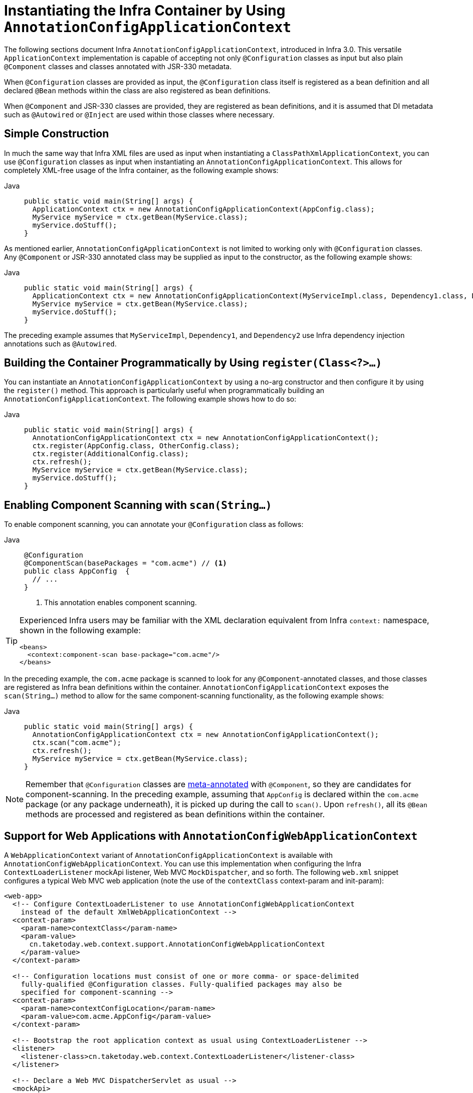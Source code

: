 [[beans-java-instantiating-container]]
= Instantiating the Infra Container by Using `AnnotationConfigApplicationContext`

The following sections document Infra `AnnotationConfigApplicationContext`, introduced in Infra
3.0. This versatile `ApplicationContext` implementation is capable of accepting not only
`@Configuration` classes as input but also plain `@Component` classes and classes
annotated with JSR-330 metadata.

When `@Configuration` classes are provided as input, the `@Configuration` class itself
is registered as a bean definition and all declared `@Bean` methods within the class
are also registered as bean definitions.

When `@Component` and JSR-330 classes are provided, they are registered as bean
definitions, and it is assumed that DI metadata such as `@Autowired` or `@Inject` are
used within those classes where necessary.


[[beans-java-instantiating-container-constructor]]
== Simple Construction

In much the same way that Infra XML files are used as input when instantiating a
`ClassPathXmlApplicationContext`, you can use `@Configuration` classes as input when
instantiating an `AnnotationConfigApplicationContext`. This allows for completely
XML-free usage of the Infra container, as the following example shows:

[tabs]
======
Java::
+
[source,java,indent=0,subs="verbatim,quotes",role="primary"]
----
public static void main(String[] args) {
  ApplicationContext ctx = new AnnotationConfigApplicationContext(AppConfig.class);
  MyService myService = ctx.getBean(MyService.class);
  myService.doStuff();
}
----

======

As mentioned earlier, `AnnotationConfigApplicationContext` is not limited to working only
with `@Configuration` classes. Any `@Component` or JSR-330 annotated class may be supplied
as input to the constructor, as the following example shows:

[tabs]
======
Java::
+
[source,java,indent=0,subs="verbatim,quotes",role="primary"]
----
public static void main(String[] args) {
  ApplicationContext ctx = new AnnotationConfigApplicationContext(MyServiceImpl.class, Dependency1.class, Dependency2.class);
  MyService myService = ctx.getBean(MyService.class);
  myService.doStuff();
}
----

======

The preceding example assumes that `MyServiceImpl`, `Dependency1`, and `Dependency2` use Infra
dependency injection annotations such as `@Autowired`.


[[beans-java-instantiating-container-register]]
== Building the Container Programmatically by Using `register(Class<?>...)`

You can instantiate an `AnnotationConfigApplicationContext` by using a no-arg constructor
and then configure it by using the `register()` method. This approach is particularly useful
when programmatically building an `AnnotationConfigApplicationContext`. The following
example shows how to do so:

[tabs]
======
Java::
+
[source,java,indent=0,subs="verbatim,quotes",role="primary"]
----
public static void main(String[] args) {
  AnnotationConfigApplicationContext ctx = new AnnotationConfigApplicationContext();
  ctx.register(AppConfig.class, OtherConfig.class);
  ctx.register(AdditionalConfig.class);
  ctx.refresh();
  MyService myService = ctx.getBean(MyService.class);
  myService.doStuff();
}
----

======


[[beans-java-instantiating-container-scan]]
== Enabling Component Scanning with `scan(String...)`

To enable component scanning, you can annotate your `@Configuration` class as follows:

[tabs]
======
Java::
+
[source,java,indent=0,subs="verbatim,quotes",role="primary"]
----
@Configuration
@ComponentScan(basePackages = "com.acme") // <1>
public class AppConfig  {
  // ...
}
----
<1> This annotation enables component scanning.

======


[TIP]
=====
Experienced Infra users may be familiar with the XML declaration equivalent from
Infra `context:` namespace, shown in the following example:

[source,xml,indent=0,subs="verbatim,quotes"]
----
<beans>
  <context:component-scan base-package="com.acme"/>
</beans>
----
=====

In the preceding example, the `com.acme` package is scanned to look for any
`@Component`-annotated classes, and those classes are registered as Infra bean
definitions within the container. `AnnotationConfigApplicationContext` exposes the
`scan(String...)` method to allow for the same component-scanning functionality, as the
following example shows:

[tabs]
======
Java::
+
[source,java,indent=0,subs="verbatim,quotes",role="primary"]
----
public static void main(String[] args) {
  AnnotationConfigApplicationContext ctx = new AnnotationConfigApplicationContext();
  ctx.scan("com.acme");
  ctx.refresh();
  MyService myService = ctx.getBean(MyService.class);
}
----

======

NOTE: Remember that `@Configuration` classes are xref:core/beans/classpath-scanning.adoc#beans-meta-annotations[meta-annotated]
with `@Component`, so they are candidates for component-scanning. In the preceding example,
assuming that `AppConfig` is declared within the `com.acme` package (or any package
underneath), it is picked up during the call to `scan()`. Upon `refresh()`, all its `@Bean`
methods are processed and registered as bean definitions within the container.


[[beans-java-instantiating-container-web]]
== Support for Web Applications with `AnnotationConfigWebApplicationContext`

A `WebApplicationContext` variant of `AnnotationConfigApplicationContext` is available
with `AnnotationConfigWebApplicationContext`. You can use this implementation when
configuring the Infra `ContextLoaderListener` mockApi listener, Web MVC
`MockDispatcher`, and so forth. The following `web.xml` snippet configures a typical
Web MVC web application (note the use of the `contextClass` context-param and
init-param):

[source,xml,indent=0,subs="verbatim,quotes"]
----
<web-app>
  <!-- Configure ContextLoaderListener to use AnnotationConfigWebApplicationContext
    instead of the default XmlWebApplicationContext -->
  <context-param>
    <param-name>contextClass</param-name>
    <param-value>
      cn.taketoday.web.context.support.AnnotationConfigWebApplicationContext
    </param-value>
  </context-param>

  <!-- Configuration locations must consist of one or more comma- or space-delimited
    fully-qualified @Configuration classes. Fully-qualified packages may also be
    specified for component-scanning -->
  <context-param>
    <param-name>contextConfigLocation</param-name>
    <param-value>com.acme.AppConfig</param-value>
  </context-param>

  <!-- Bootstrap the root application context as usual using ContextLoaderListener -->
  <listener>
    <listener-class>cn.taketoday.web.context.ContextLoaderListener</listener-class>
  </listener>

  <!-- Declare a Web MVC DispatcherServlet as usual -->
  <mockApi>
    <mockApi-name>dispatcher</mockApi-name>
    <mockApi-class>cn.taketoday.web.mockApi.DispatcherServlet</mockApi-class>
    <!-- Configure DispatcherServlet to use AnnotationConfigWebApplicationContext
      instead of the default XmlWebApplicationContext -->
    <init-param>
      <param-name>contextClass</param-name>
      <param-value>
        cn.taketoday.web.context.support.AnnotationConfigWebApplicationContext
      </param-value>
    </init-param>
    <!-- Again, config locations must consist of one or more comma- or space-delimited
      and fully-qualified @Configuration classes -->
    <init-param>
      <param-name>contextConfigLocation</param-name>
      <param-value>com.acme.web.MvcConfig</param-value>
    </init-param>
  </mockApi>

  <!-- map all requests for /app/* to the dispatcher mockApi -->
  <mockApi-mapping>
    <mockApi-name>dispatcher</mockApi-name>
    <url-pattern>/app/*</url-pattern>
  </mockApi-mapping>
</web-app>
----

NOTE: For programmatic use cases, a `GenericWebApplicationContext` can be used as an
alternative to `AnnotationConfigWebApplicationContext`. See the
{today-framework-api}/web/context/support/GenericWebApplicationContext.html[`GenericWebApplicationContext`]
javadoc for details.


